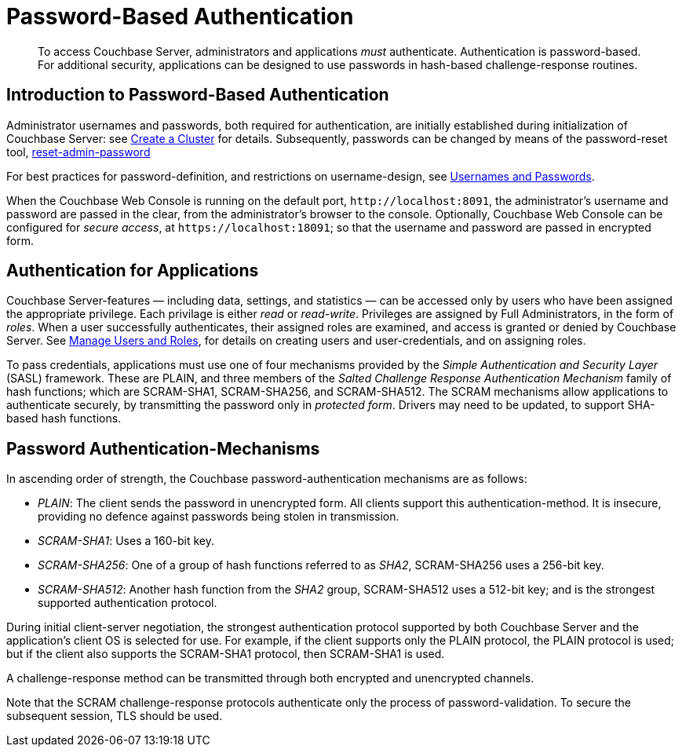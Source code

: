 = Password-Based Authentication

[abstract]
To access Couchbase Server, administrators and applications _must_
authenticate.
Authentication is password-based.
For additional security, applications can be designed to use passwords in
hash-based challenge-response routines.

[#introduction-to-password-based-authentication]
== Introduction to Password-Based Authentication

Administrator usernames and passwords, both required for authentication, are
initially established during initialization of Couchbase Server:
see xref:manage:manage-nodes/create-cluster.adoc[Create a Cluster] for details.
Subsequently, passwords can be changed by means of the password-reset tool,
xref:cli:cbcli/couchbase-cli-reset-admin-password.adoc[reset-admin-password]

For best practices for password-definition, and restrictions on username-design,
see xref:learn:security/usernames-and-passwords.adoc[Usernames and Passwords].

When the Couchbase Web Console is running on the default port,
`+http://localhost:8091+`, the administrator's username and password are
passed in the clear, from the administrator's browser to the console.
Optionally, Couchbase Web Console can be configured for _secure access_,
at `+https://localhost:18091+`; so that the username and password are passed
in encrypted form.

[#standardport]
== Authentication for Applications

Couchbase Server-features — including data, settings, and statistics — can be
accessed only by users who have been assigned the appropriate privilege.
Each privilage is either _read_ or _read-write_.
Privileges are assigned by Full Administrators, in the form of _roles_.
When a user successfully authenticates, their assigned roles are examined, and
access is granted or denied by Couchbase Server.
See xref:manage:manage-security/users-and-roles.adoc[Manage Users and Roles], for details on creating
users and user-credentials, and on assigning roles.

To pass credentials, applications must use one of four mechanisms provided
by the _Simple Authentication and Security Layer_ (SASL) framework.
These are PLAIN, and three members of the _Salted Challenge Response
Authentication Mechanism_ family of hash functions; which are SCRAM-SHA1,
SCRAM-SHA256, and SCRAM-SHA512.
The SCRAM mechanisms allow applications to authenticate securely, by
transmitting the password only in _protected form_.
Drivers may need to be updated, to support SHA-based hash functions.

== Password Authentication-Mechanisms

In ascending order of strength, the Couchbase password-authentication
mechanisms are as follows:

* _PLAIN_: The client sends the password in unencrypted form.
All clients support this authentication-method.
It is insecure, providing no defence against passwords being stolen in
transmission.

* _SCRAM-SHA1_: Uses a 160-bit key.

* _SCRAM-SHA256_: One of a group of hash functions referred to as _SHA2_,
SCRAM-SHA256 uses a 256-bit key.

* _SCRAM-SHA512_: Another hash function from the _SHA2_ group, SCRAM-SHA512
uses a 512-bit key; and is the strongest supported authentication protocol.

During initial client-server negotiation, the strongest authentication protocol
supported by both Couchbase Server and the application's client OS is selected
for use.
For example, if the client supports only the PLAIN protocol, the PLAIN protocol
is used; but if the client also supports the SCRAM-SHA1 protocol, then
SCRAM-SHA1 is used.

A challenge-response method can be transmitted through both encrypted and
unencrypted channels.

Note that the SCRAM challenge-response protocols authenticate only the process
of password-validation.
To secure the subsequent session, TLS should be used.
